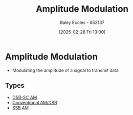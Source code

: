 :PROPERTIES:
:ID:       c9b76a54-da68-4891-9ed1-3d64a182d026
:END:
#+title: Amplitude Modulation
#+date: [2025-02-28 Fri 13:00]
#+AUTHOR: Baley Eccles - 652137
#+STARTUP: latexpreview

* Amplitude Modulation
 - Modulating the amplitude of a signal to transmit data

** Types
 - [[id:7feece04-ef5b-4375-96be-9f0feeddc2ad][DSB-SC AM]]
 - [[id:f302ba87-7879-46d4-8060-e679b8e84067][Conventional AM/DSB]]
 - [[id:2ab349f3-d8a4-48d3-b45a-a787fb74ac11][SSB AM]]

